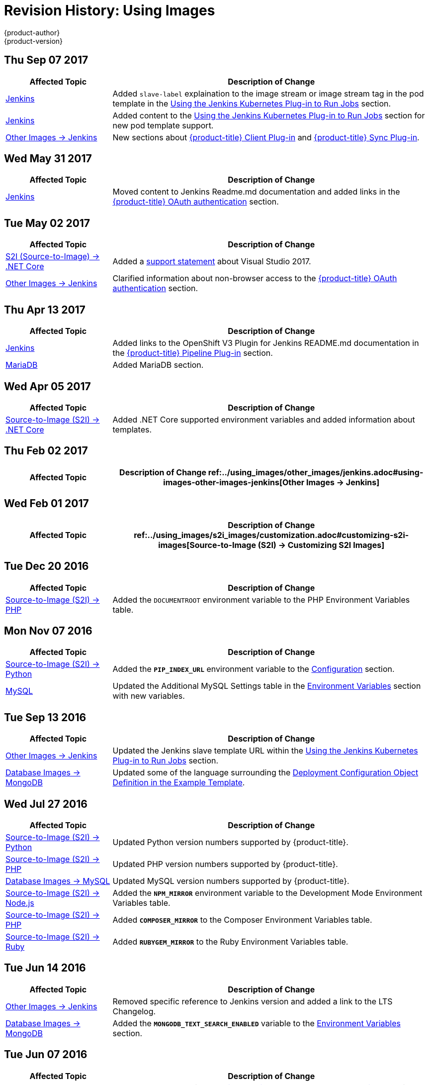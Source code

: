 [[using-images-revhistory-using-images]]
= Revision History: Using Images
{product-author}
{product-version}
:data-uri:
:icons:
:experimental:

// do-release: revhist-tables
== Thu Sep 07 2017

// tag::using_images_thu_sep_07_2017[]
[cols="1,3",options="header"]
|===

|Affected Topic |Description of Change
//Thu Sep 07 2017
|xref:../using_images/other_images/jenkins.adoc#using-images-other-images-jenkins[Jenkins]
|Added `slave-label` explaination to the image stream or image stream tag in the pod template in the xref:../using_images/other_images/jenkins.adoc#using-the-jenkins-kubernetes-plug-in-to-run-jobs[Using the Jenkins Kubernetes Plug-in to Run Jobs] section.

|xref:../using_images/other_images/jenkins.adoc#using-images-other-images-jenkins[Jenkins]
|Added content to the xref:../using_images/other_images/jenkins.adoc#using-the-jenkins-kubernetes-plug-in-to-run-jobs[Using the Jenkins Kubernetes Plug-in to Run Jobs] section for new pod template support.

|xref:../using_images/other_images/jenkins.adoc#using-images-other-images-jenkins[Other Images -> Jenkins]
|New sections about xref:../using_images/other_images/jenkins.adoc#client-plugin-in[{product-title} Client Plug-in] and xref:../using_images/other_images/jenkins.adoc#sync-plug-in[{product-title} Sync Plug-in].



|===

// end::using_images_thu_sep_07_2017[]
== Wed May 31 2017

// tag::using_images_wed_may_31_2017[]
[cols="1,3",options="header"]
|===

|Affected Topic |Description of Change
//Wed May 31 2017
|xref:../using_images/other_images/jenkins.adoc#using-images-other-images-jenkins[Jenkins]
|Moved content to Jenkins Readme.md documentation and added links in the xref:../using_images/other_images/jenkins.adoc#jenkins-openshift-oauth-authentication[{product-title} OAuth authentication] section.

|===

// end::using_images_wed_may_31_2017[]
== Tue May 02 2017

// tag::using_images_tue_may_02_2017[]
[cols="1,3",options="header"]
|===

|Affected Topic |Description of Change
//Tue May 02 2017
|xref:../using_images/s2i_images/dot_net_core.adoc#using-images-using-dot-net-core[ S2I (Source-to-Image) -> .NET Core]
|Added a xref:../using_images/s2i_images/dot_net_core.adoc#dot-net-core-supported-versions[support statement] about Visual Studio 2017.

|xref:../using_images/other_images/jenkins.adoc#using-images-other-images-jenkins[Other Images -> Jenkins]
|Clarified information about non-browser access to the xref:../using_images/other_images/jenkins.adoc#jenkins-openshift-oauth-authentication[{product-title} OAuth authentication] section.



|===

// end::using_images_tue_may_02_2017[]
== Thu Apr 13 2017

// tag::using_images_thu_apr_13_2017[]
[cols="1,3",options="header"]
|===

|Affected Topic |Description of Change
//Thu Apr 13 2017
|xref:../using_images/other_images/jenkins.adoc#using-images-other-images-jenkins[Jenkins]
|Added links to the OpenShift V3 Plugin for Jenkins README.md documentation in the xref:../using_images/other_images/jenkins.adoc#pipeline-plug-in[{product-title} Pipeline Plug-in] section.

|xref:../using_images/db_images/mariadb.adoc#using-images-db-images-mariadb[MariaDB]
|Added MariaDB section.



|===

// end::using_images_thu_apr_13_2017[]
== Wed Apr 05 2017

// tag::using_images_wed_apr_05_2017[]
[cols="1,3",options="header"]
|===

|Affected Topic |Description of Change
//Wed Apr 05 2017
|xref:../using_images/s2i_images/dot_net_core.adoc#using-images-using-dot-net-core[Source-to-Image (S2I) -> .NET Core]
|Added .NET Core supported environment variables and added information about templates.

|===

== Thu Feb 02 2017

// tag::using_images_thu_feb_02_2017[]
[cols="1,3",options="header"]
|===

|Affected Topic |Description of Change
//Thu Feb 02 2017
ref:../using_images/other_images/jenkins.adoc#using-images-other-images-jenkins[Other Images -> Jenkins]
|Added the xref:../using_images/other_images/jenkins.adoc#jenkins-jenkins-standard-authentication[Jenkins Standard Authentication] section.



|===

// end::using_images_thu_feb_02_2017[]
== Wed Feb 01 2017

// tag::using_images_wed_feb_01_2017[]
[cols="1,3",options="header"]
|===

|Affected Topic |Description of Change
//Wed Feb 01 2017
ref:../using_images/s2i_images/customization.adoc#customizing-s2i-images[Source-to-Image (S2I) -> Customizing S2I Images]
|New topic about customizing the behavior of an S2I builder that includes default scripts.



|===

// end::using_images_wed_feb_01_2017[]
== Tue Dec 20 2016

// tag::using_images_tue_dec_20_2016[]
[cols="1,3",options="header"]
|===

|Affected Topic |Description of Change
//Tue Dec 20 2016
|xref:../using_images/s2i_images/php.adoc#using-images-s2i-images-php[Source-to-Image (S2I) -> PHP]
|Added the `DOCUMENTROOT` environment variable to the PHP Environment Variables table.



|===

// end::using_images_tue_dec_20_2016[]
== Mon Nov 07 2016

// tag::using_images_mon_nov_07_2016[]
[cols="1,3",options="header"]
|===

|Affected Topic |Description of Change
//Mon Nov 07 2016
|link:../using_images/s2i_images/python.html[Source-to-Image (S2I) -> Python]
|Added the `*PIP_INDEX_URL*` environment variable to the link:../using_images/s2i_images/python.html#configuration[Configuration] section.

|link:../using_images/db_images/mysql.html[MySQL]
|Updated the Additional MySQL Settings table in the link:../using_images/db_images/mysql.html#environment-variables[Environment Variables] section with new variables.



|===

// end::using_images_mon_nov_07_2016[]
== Tue Sep 13 2016

// tag::using_images_tue_sep_13_2016[]
[cols="1,3",options="header"]
|===

|Affected Topic |Description of Change
//Tue Sep 13 2016
|xref:../using_images/other_images/jenkins.adoc#using-images-other-images-jenkins[Other Images -> Jenkins]
|Updated the Jenkins slave template URL within the xref:../using_images/other_images/jenkins.adoc#using-the-jenkins-kubernetes-plug-in-to-run-jobs[Using the Jenkins Kubernetes Plug-in to Run Jobs] section.

|xref:../using_images/db_images/mongodb.adoc#using-images-db-images-mongodb[Database Images -> MongoDB]
|Updated some of the language surrounding the xref:../using_images/db_images/mongodb.adoc#example-deployment-config[Deployment Configuration Object Definition in the Example Template].



|===

// end::using_images_tue_sep_13_2016[]
== Wed Jul 27 2016

// tag::using_images_wed_jul_27_2016[]
[cols="1,3",options="header"]
|===

|Affected Topic |Description of Change
//Wed Jul 27 2016
|xref:../using_images/s2i_images/python.adoc#using-images-s2i-images-python[Source-to-Image (S2I) -> Python]
|Updated Python version numbers supported by {product-title}.

|xref:../using_images/s2i_images/php.adoc#using-images-s2i-images-php[Source-to-Image (S2I) -> PHP]
|Updated PHP version numbers supported by {product-title}.

|xref:../using_images/db_images/mysql.adoc#using-images-db-images-mysql[Database Images -> MySQL]
|Updated MySQL version numbers supported by {product-title}.

|xref:../using_images/s2i_images/nodejs.adoc#nodejs-configuration[Source-to-Image (S2I) -> Node.js]
|Added the `*NPM_MIRROR*` environment variable to the Development Mode Environment Variables table.

|xref:../using_images/s2i_images/php.adoc#php-configuration[Source-to-Image (S2I) -> PHP]
|Added `*COMPOSER_MIRROR*` to the Composer Environment Variables table.

|xref:../using_images/s2i_images/ruby.adoc#using-images-s2i-images-ruby[Source-to-Image (S2I) -> Ruby]
|Added `*RUBYGEM_MIRROR*` to the Ruby Environment Variables table.



|===

// end::using_images_wed_jul_27_2016[]
== Tue Jun 14 2016

// tag::using_images_tue_jun_14_2016[]
[cols="1,3",options="header"]
|===

|Affected Topic |Description of Change
//Tue Jun 14 2016

|xref:../using_images/other_images/jenkins.adoc#jenkins-version[Other Images -> Jenkins]
|Removed specific reference to Jenkins version and added a link to the LTS Changelog.

|xref:../using_images/db_images/mongodb.adoc#using-images-db-images-mongodb[Database Images -> MongoDB]
|Added the `*MONGODB_TEXT_SEARCH_ENABLED*` variable to the xref:../using_images/db_images/mongodb.adoc#environment-variables[Environment Variables] section.

|===

// end::using_images_tue_jun_14_2016[]

== Tue Jun 07 2016

// tag::using_images_tue_jun_07_2016[]
[cols="1,3",options="header"]
|===

|Affected Topic |Description of Change
//Tue Jun 07 2016
n|xref:../using_images/other_images/jenkins.adoc#using-images-other-images-jenkins[Other Images -> Jenkins]
|Updated the example in the xref:../using_images/other_images/jenkins.adoc#jenkins-as-s2i-builder[Using Jenkins as a Source-To-Image builder] section to use `https` for GitHub access.



|===

// end::using_images_tue_jun_07_2016[]
== Thu May 12 2016

OpenShift Enterprise 3.2 initial release.

// tag::using_images_thu_may_12_2016[]
[cols="1,3",options="header"]
|===

|Affected Topic |Description of Change
//Thu May 12 2016
.3+|xref:../using_images/s2i_images/nodejs.adoc#using-images-s2i-images-nodejs[Source-to-Image (S2I) -> Node.js]
|Updated the xref:../using_images/s2i_images/nodejs.adoc#nodejs-configuration[Configuration] section.
|Added a xref:../using_images/s2i_images/nodejs.adoc#nodejs-hot-deploying[Hot Deploying] section.
|Clarified description of the `*DEV_MODE*` environment variable.

|xref:../using_images/s2i_images/ruby.adoc#using-images-s2i-images-ruby[Source-to-Image (S2I) -> Ruby]
|Clarified description of the `*DISABLE_ASSET_COMPILATION*` environment variable.

|xref:../using_images/s2i_images/perl.adoc#using-images-s2i-images-perl[Source-to-Image (S2I) -> Perl]
|Clarified description of the `*ENABLE_CPAN_TEST*` environment variable.

.2+|xref:../using_images/other_images/jenkins.adoc#using-images-other-images-jenkins[Other Images -> Jenkins]
|Added the xref:../using_images/other_images/jenkins.adoc#using-the-jenkins-kubernetes-plug-in-to-run-jobs[Using the Jenkins Kubernetes Plug-in to Run Jobs] section.
|Added information on how to xref:../using_images/other_images/jenkins.adoc#jenkins-as-s2i-builder[use Jenkins as a source-to-image builder].

|===

// end::using_images_thu_may_12_2016[]
